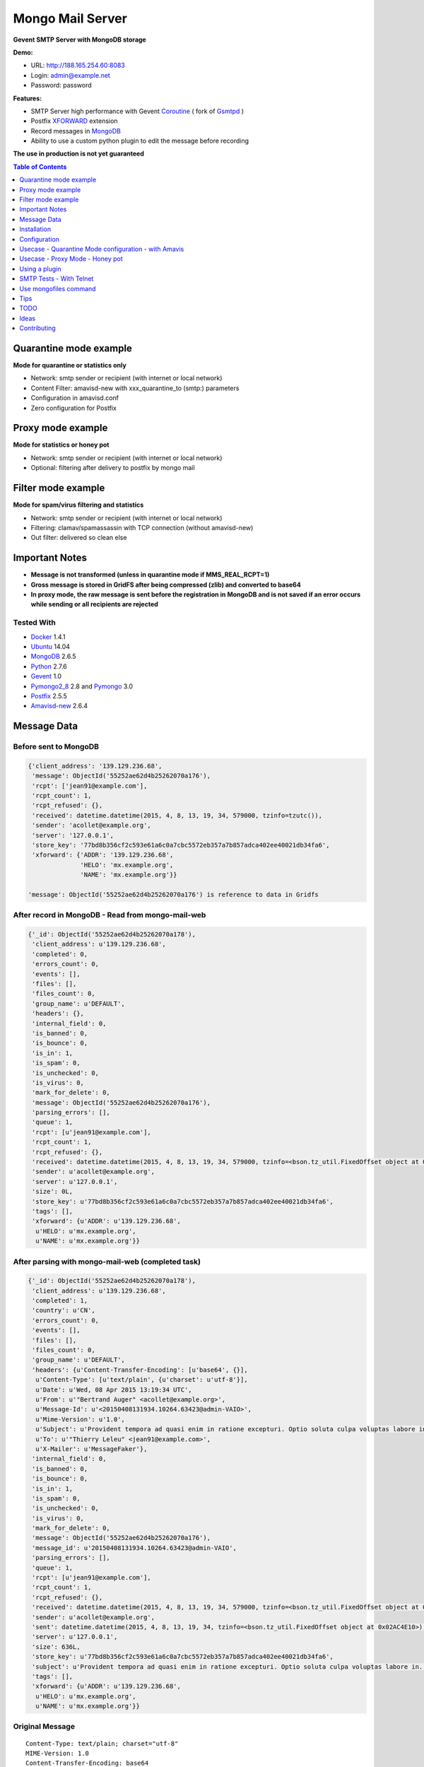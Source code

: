 =================
Mongo Mail Server
=================

**Gevent SMTP Server with MongoDB storage** 

|Build Status| |pypi downloads| |pypi version| |pypi licence| |requires status|

**Demo:**

- URL: http://188.165.254.60:8083
- Login: admin@example.net
- Password: password

**Features:**

- SMTP Server high performance with Gevent Coroutine_ ( fork of Gsmtpd_ )
- Postfix XFORWARD_ extension
- Record messages in MongoDB_
- Ability to use a custom python plugin to edit the message before recording

**The use in production is not yet guaranteed**

.. contents:: **Table of Contents**
    :depth: 1
    :backlinks: none

Quarantine mode example
=======================

**Mode for quarantine or statistics only**

.. image:: http://espace-groupware.com/docs/mongo-mail/img/mongo-mail-quarantine.jpg
   :alt: Mongo Mail Quarantine schema
   :align: center

- Network: smtp sender or recipient (with internet or local network)
- Content Filter: amavisd-new with xxx_quarantine_to (smtp:) parameters
- Configuration in amavisd.conf
- Zero configuration for Postfix

Proxy mode example
==================

**Mode for statistics or honey pot**

.. image:: http://espace-groupware.com/docs/mongo-mail/img/mongo-mail-proxy.jpg
   :alt: Mongo Mail Proxy schema
   :align: center
   
- Network: smtp sender or recipient (with internet or local network) 
- Optional: filtering after delivery to postfix by mongo mail

Filter mode example
===================

**Mode for spam/virus filtering and statistics**

.. image:: http://espace-groupware.com/docs/mongo-mail/img/mongo-mail-filter.jpg
   :alt: Mongo Mail Filter schema
   :align: center
   
- Network: smtp sender or recipient (with internet or local network) 
- Filtering: clamav/spamassassin with TCP connection (without amavisd-new)
- Out filter: delivered so clean else

Important Notes
===============

- **Message is not transformed (unless in quarantine mode if MMS_REAL_RCPT=1)**

- **Gross message is stored in GridFS after being compressed (zlib) and converted to base64**

- **In proxy mode, the raw message is sent before the registration in MongoDB and is not saved if an error occurs while sending or all recipients are rejected** 

Tested With
-----------

- Docker_ 1.4.1
- Ubuntu_ 14.04
- MongoDB_ 2.6.5
- Python_ 2.7.6
- Gevent_ 1.0
- Pymongo2_8_ 2.8 and Pymongo_ 3.0 
- Postfix_ 2.5.5
- Amavisd-new_ 2.6.4

Message Data
============

Before sent to MongoDB
----------------------

.. code:: python

    {'client_address': '139.129.236.68',
     'message': ObjectId('55252ae62d4b25262070a176'),
     'rcpt': ['jean91@example.com'],
     'rcpt_count': 1,
     'rcpt_refused': {},
     'received': datetime.datetime(2015, 4, 8, 13, 19, 34, 579000, tzinfo=tzutc()),
     'sender': 'acollet@example.org',
     'server': '127.0.0.1',
     'store_key': '77bd8b356cf2c593e61a6c0a7cbc5572eb357a7b857adca402ee40021db34fa6',
     'xforward': {'ADDR': '139.129.236.68',
                  'HELO': 'mx.example.org',
                  'NAME': 'mx.example.org'}}   
                  
    'message': ObjectId('55252ae62d4b25262070a176') is reference to data in Gridfs                                 
                      
After record in MongoDB - Read from mongo-mail-web
--------------------------------------------------

.. code:: python

    {'_id': ObjectId('55252ae62d4b25262070a178'),
     'client_address': u'139.129.236.68',
     'completed': 0,
     'errors_count': 0,
     'events': [],
     'files': [],
     'files_count': 0,
     'group_name': u'DEFAULT',
     'headers': {},
     'internal_field': 0,
     'is_banned': 0,
     'is_bounce': 0,
     'is_in': 1,
     'is_spam': 0,
     'is_unchecked': 0,
     'is_virus': 0,
     'mark_for_delete': 0,
     'message': ObjectId('55252ae62d4b25262070a176'),
     'parsing_errors': [],
     'queue': 1,
     'rcpt': [u'jean91@example.com'],
     'rcpt_count': 1,
     'rcpt_refused': {},
     'received': datetime.datetime(2015, 4, 8, 13, 19, 34, 579000, tzinfo=<bson.tz_util.FixedOffset object at 0x02B54E10>),
     'sender': u'acollet@example.org',
     'server': u'127.0.0.1',
     'size': 0L,
     'store_key': u'77bd8b356cf2c593e61a6c0a7cbc5572eb357a7b857adca402ee40021db34fa6',
     'tags': [],
     'xforward': {u'ADDR': u'139.129.236.68',
      u'HELO': u'mx.example.org',
      u'NAME': u'mx.example.org'}}

After parsing with mongo-mail-web (completed task)
--------------------------------------------------

.. code:: python

    {'_id': ObjectId('55252ae62d4b25262070a178'),
     'client_address': u'139.129.236.68',
     'completed': 1,
     'country': u'CN',
     'errors_count': 0,
     'events': [],
     'files': [],
     'files_count': 0,
     'group_name': u'DEFAULT',
     'headers': {u'Content-Transfer-Encoding': [u'base64', {}],
      u'Content-Type': [u'text/plain', {u'charset': u'utf-8'}],
      u'Date': u'Wed, 08 Apr 2015 13:19:34 UTC',
      u'From': u'"Bertrand Auger" <acollet@example.org>',
      u'Message-Id': u'<20150408131934.10264.63423@admin-VAIO>',
      u'Mime-Version': u'1.0',
      u'Subject': u'Provident tempora ad quasi enim in ratione excepturi. Optio soluta culpa voluptas labore in. Voluptatem aliquid est rerum in est adipisci dolore.',
      u'To': u'"Thierry Leleu" <jean91@example.com>',
      u'X-Mailer': u'MessageFaker'},
     'internal_field': 0,
     'is_banned': 0,
     'is_bounce': 0,
     'is_in': 1,
     'is_spam': 0,
     'is_unchecked': 0,
     'is_virus': 0,
     'mark_for_delete': 0,
     'message': ObjectId('55252ae62d4b25262070a176'),
     'message_id': u'20150408131934.10264.63423@admin-VAIO',
     'parsing_errors': [],
     'queue': 1,
     'rcpt': [u'jean91@example.com'],
     'rcpt_count': 1,
     'rcpt_refused': {},
     'received': datetime.datetime(2015, 4, 8, 13, 19, 34, 579000, tzinfo=<bson.tz_util.FixedOffset object at 0x02AC4E10>),
     'sender': u'acollet@example.org',
     'sent': datetime.datetime(2015, 4, 8, 13, 19, 34, tzinfo=<bson.tz_util.FixedOffset object at 0x02AC4E10>),
     'server': u'127.0.0.1',
     'size': 636L,
     'store_key': u'77bd8b356cf2c593e61a6c0a7cbc5572eb357a7b857adca402ee40021db34fa6',
     'subject': u'Provident tempora ad quasi enim in ratione excepturi. Optio soluta culpa voluptas labore in. Voluptatem aliquid est rerum in est adipisci dolore.',
     'tags': [],
     'xforward': {u'ADDR': u'139.129.236.68',
      u'HELO': u'mx.example.org',
      u'NAME': u'mx.example.org'}}    

Original Message
----------------

::

    Content-Type: text/plain; charset="utf-8"
    MIME-Version: 1.0
    Content-Transfer-Encoding: base64
    X-Mailer: MessageFaker
    Message-ID: <20150408131934.10264.63423@admin-VAIO>
    From: "Bertrand Auger" <acollet@example.org>
    To: "Thierry Leleu" <jean91@example.com>
    Subject: Provident tempora ad quasi enim in ratione excepturi. Optio soluta
     culpa voluptas labore in. Voluptatem aliquid est rerum in est adipisci
     dolore.
    Date: Wed, 08 Apr 2015 13:19:34 UTC
    
    U2l0IHZvbHVwdGF0ZSByZXJ1bSBjb3Jwb3JpcyBkb2xvcmlidXMgZW9zLiBRdWFzIGVvcyBub24g
    bW9kaSBxdWlzLiBBbGlhcyB2ZWwgbGF1ZGFudGl1bSBtYWduaSBzdXNjaXBpdC4gRnVnaWF0IGV0
    IHF1aXMgZXQgaW4gYWNjdXNhbXVzLg==


Installation
============

Without Docker
--------------

Required
::::::::

- MongoDB Server
- Postfix or Amavisd-new
- Python 2.7.6+ (< 3.x)
- python-gevent 1.0+
- recent setuptools and pip installer

Installation
::::::::::::

.. code:: bash

    $ pip install mongo-mail-server

    $ mongo-mail-server --help 


With Docker
-----------

Required
::::::::

- Docker 1.4+
- MongoDB Server
    
MongoDB Server example
::::::::::::::::::::::

Contenair based on Ubuntu 14.04 - Python 2.7

Image from Dockerfile_

.. code:: bash

    $ docker pull dockerfile/mongodb
    
    $ docker run -d -p 27017:27017 --name mongodb dockerfile/mongodb mongod --smallfiles
    
    # Persist mongodb
    $ docker run -v /home/persist/mongodb:/data/db -d -p 27017:27017 --name mongodb dockerfile/mongodb mongod --smallfiles

Build Mongo Mail Server image
:::::::::::::::::::::::::::::

.. code:: bash

    $ git clone https://github.com/radical-software/mongo-mail-server.git
    
    $ cd mongo-mail-server && docker build -t mongo-mail-server .
    
    # help and verify
    $ docker run -it --rm mongo-mail-server --help

Run Mongo Mail Server
:::::::::::::::::::::

.. code:: bash

    $ mongodb_ip=$(docker inspect -f '{{.NetworkSettings.IPAddress}}' mongodb)

    # start for test
    $ docker run -it --rm -e MMS_MONGODB_URI=mongodb://$mongodb_ip/message -p 172.17.42.1:14001:14001 mongo-mail-server

    # start of background (optional: bind of docker0 interface)
    # Add --restart=always for automatic restart 
    $ docker run -d --name mms -e MMS_MONGODB_URI=mongodb://$mongodb_ip/message -p 172.17.42.1:14001:14001 mongo-mail-server

    # Logs
    $ docker logs mms
    2015-02-12 07:35:36 rs_smtpd_server: [INFO] - Starting SMTP Server - server[mongo-quarantine] - on 0.0.0.0:14001 (PID:1)

Configuration
=============

MMS_SERVER
----------

Server mode: mongo-quarantine | mongo-proxy | mongo-proxy | debug

*Default*: mongo-quarantine

.. code:: bash

    # with command mode
    $ export MMS_SERVER=mongo-quarantine
    
    # with docker environ
    $ docker run -e MMS_SERVER=mongo-quarantine
    
    # with command arguments
    $ mongo-mail-server --server mongo-quarantine 

MMS_HOST
--------

**Host bind**

*Default*: 0.0.0.0

.. code:: bash

    # with command mode
    $ export MMS_HOST=0.0.0.0
    
    # with docker environ
    $ docker run -e MMS_HOST=0.0.0.0
    
    # with command arguments
    $ mongo-mail-server --host 0.0.0.0 

MMS_PORT
--------

**Port bind**

*Default*: 14001

.. code:: bash

    # with command mode
    $ export MMS_PORT=14001
    
    # with docker environ
    $ docker run -e MMS_PORT=14001
    
    # with command arguments
    $ mongo-mail-server --port 14001
    
MMS_MONGODB_URI
---------------

*Default*: mongodb://localhost/message

http://docs.mongodb.org/manual/reference/connection-string/

.. code:: bash

    # with command mode
    $ export MMS_MONGODB_URI=mongodb://localhost/message
    
    # with docker environ
    $ docker run -e MMS_MONGODB_URI=mongodb://localhost/message
    
    # with command arguments
    $ mongo-mail-server --mongo-host mongodb://localhost/message


MMS_MONGODB_DATABASE
--------------------

**DB Name for recording mails**

*Default*: message

.. code:: bash

    # with command mode
    $ export MMS_MONGODB_DATABASE=message
    
    # with docker environ
    $ docker run -e MMS_MONGODB_DATABASE=message
    
    # with command arguments
    $ mongo-mail-server --mongo-database message



MMS_MONGODB_COLLECTION
----------------------

**Collection Name for recording mails**

*Default*: message

.. code:: bash

    # with command mode
    $ export MMS_MONGODB_COLLECTION=message
    
    # with docker environ
    $ docker run -e MMS_MONGODB_COLLECTION=message
    
    # with command arguments
    $ mongo-mail-server --mongo-collection message
     
MMS_TIMEOUT
-----------

**Timeout for smtp transaction from Postfix**

*Default: 600 (seconds)*

MMS_DATA_SIZE_LIMIT
-------------------

**Size limit of message (in bytes)**

*Default: 0 (no limit)*

MMS_REAL_RCPT (for amavisd-new < 2.7.0)
---------------------------------------

**Replace smtp recipient by real recipients (for quarantine with amavisd-new)** 

*Default*: disable

.. code:: bash

    # with command mode
    $ export MMS_REAL_RCPT=1
    
    # with docker environ
    $ docker run -e MMS_REAL_RCPT=1
    
    # with command arguments
    $ mongo-mail-server --real-rcpt
    
Usecase - Quarantine Mode configuration - with Amavis
=====================================================

**caution**

::

    Before amavisd-new 2.7.0 the recipient envelope is replaced by xxx_quarantine_to parameters
    
    Starting from 2.7.0, use macro '%a' in xxx_quarantine_to parameters

**caution**

::
    
    About IP Address of smtp sender:
    
    Amavis does not use the extension SMTPD FORWARD to send mails in quarantine. The original IP address is lost.
    
    The solution might be to use postfix to amavis output for quarantine and postfix then return the message to mongo-mail       
    

For Archiving only
------------------

.. code:: bash

    $ vi amavisd.conf
    
    # ip address and port of Mongo Mail Server
    $archive_quarantine_method      = 'smtp:[172.17.42.1]:14001';
    
    # Any valid email address. Domain few not exist
    $archive_quarantine_to          = 'archive-quarantine@localhost.net';
    
    # reload amavis

For Quarantine and Archiving
----------------------------

.. code:: bash

    $ vi amavisd.conf

    $archive_quarantine_method      = 'smtp:[172.17.42.1]:14001';
    $archive_quarantine_to          = 'archive-quarantine@localhost.net';

    $virus_quarantine_method        = $archive_quarantine_method;
    $banned_files_quarantine_method = $archive_quarantine_method;
    $spam_quarantine_method         = $archive_quarantine_method;
    
    # Not quarantine for clean mail - already stored with archive_quarantine_method
    $clean_quarantine_method        = undef;
    
    # Not quarantine for bad header mail
    $bad_header_quarantine_method   = undef;

    $virus_quarantine_to            = $archive_quarantine_to;
    $banned_quarantine_to           = $archive_quarantine_to;
    $spam_quarantine_to             = $archive_quarantine_to;
    
    #OR
    $virus_quarantine_to            = 'virus-quarantine@localhost.net';
    $banned_quarantine_to           = 'banned-quarantine@localhost.net';
    $spam_quarantine_to             = 'spam-quarantine@localhost.net';
    
Usecase - Proxy Mode - Honey pot
================================

**Dedicate a postfix server for this purpose**

.. code:: bash

    # main.cf - ip:port of Mongo Mail
    smtpd_proxy_filter=127.0.0.1:14001
    
    # or with command line
    $ postconf -e 'smtpd_proxy_filter=127.0.0.1:14001'
    
    # reload postfix
    $ postix reload
    

Using a plugin
==============

**The module must be in a package**

.. code:: python

    # just required apply(metadata=None, data=None) method

    # examples/plugins/dummy_plugin.py - modify server field and print message
    
    import pprint
    def apply(metadata=None, data=None):
        metadata['server'] = "1.1.1.1"
        pprint.pprint(metadata)    
    
    # Use:
    $ mongo-mail-server --server debug --host 127.0.0.1 --port 14001 --plugin contrib.dummy_plugin start

    # Use multiple plugins - run in the order of arguments
    $ mongo-mail-server --server --plugin myplugin1 --plugin myplugin2 ...
    
SMTP Tests - With Telnet
========================

.. code:: bash

    # Use 172.17.42.1 is binding of docker0 else:
    $ mms_ip=$(docker inspect -f '{{.NetworkSettings.IPAddress}}' mms)

    $ telnet $mms_ip 14001
    
    Trying 172.17.1.19...
    Connected to 172.17.1.19.
    Escape character is '^]'.
    220 a88632d9a311 SMTPD at your service
    
    ehlo me.com
    250-a88632d9a311 on plain
    250-XFORWARD NAME ADDR PROTO HELO SOURCE PORT
    250 HELP
    
    XFORWARD NAME=mail.test.fr ADDR=1.1.1.1 HELO=test.fr
    250 Ok
    
    MAIL FROM:<contact@test.fr>
    250 Ok
    
    RCPT TO:<contact@localhost.net>
    250 Ok
    
    DATA
    354 End data with <CR><LF>.<CR><LF>
    Subject: Test
    From: contact@test.fr
    To: contact@localhost.net
    
    mytest
    .
    250 Ok: queued as ab80249748e0496b812b13c489a88002fbe102fc9c263b02a8b52101491f0128
    
    QUIT
    221 Bye
    Connection closed by foreign host.
    
Use mongofiles command
======================

.. code:: bash

    $ mongofiles -d message list
    72c0f4898db56d5e10037e3f7f0c2af68704c8b86a2405d98a3e44e89bb56481        2188
    571329a72c31a914251fd6fdecb160403345ee143c194cfc442ab5bee6118918        2188
    a8de0206f9978346326cbcc9ffd5df647728268c19e8564dd1c2790b6c1404f3        2192
    ...    
    
    # Extract and write message to disk
    $ mongofiles -d message get 75e3896c1c5d98a21fc14e9408e1b9be91ced60f2bc224416de63c975c9c2915
    
    # Convert with python
    python -c "import zlib,base64; print(str(zlib.decompress(base64.b64decode(open('75e3896c1c5d98a21fc14e9408e1b9be91ced60f2bc224416de63c975c9c2915', 'rb').read()))))"

    # Parse to email.Message and print as_string()
    python -c "import zlib,base64,email; print(email.message_from_string(str(zlib.decompress(base64.b64decode(open('75e3896c1c5d98a21fc14e9408e1b9be91ced60f2bc224416de63c975c9c2915', 'rb').read())))).as_string())"
        
    
Tips
====

SMTP timeout
------------

Use MMS_TIMEOUT  in environment or --timeout

Size of messages
----------------

Use MMS_DATA_SIZE_LIMIT in environment or --data-size-limit

Open Message with Python
------------------------

.. code:: python

    >>> import os, zlib, base64
    >>> from pprint import pprint as pp
    >>> from email.parser import Parser, HeaderParser
    >>> from pymongo import MongoClient
    >>> from gridfs import GridFS
    >>> client = MongoClient(os.environ.get('MMS_MONGODB_URI'))
    >>> db = client['message']
    >>> col = db['message']
    >>> doc = col.find_one() 
    >>> fs = GridFS(db)
    >>> msg_base64 = fs.get(doc['message']).read()
    >>> msg_string = zlib.decompress(base64.b64decode(msg_base64))
    >>> msg = Parser().parsestr(msg_string)
    >>> msg
    <email.message.Message instance at 0x7ff5e4054560>    


TODO
====

- More tests
- Travis tests
- Monitoring with psutil
- Filter tasks
- Documentation of mongo-mail-reader command
- Documentation en Français

Ideas
=====

- Record to ElasticSearch
- Sends statistics to graphite, statsd, influxdb

Contributing
============

To contribute to the project, fork it on GitHub and send a pull request, all contributions and suggestions are welcome.

.. _Gsmtpd: https://github.com/34nm/gsmtpd
.. _MongoDB: http://mongodb.org/
.. _Docker: https://www.docker.com/
.. _Ubuntu: http://www.ubuntu.com/
.. _Dockerfile: http://dockerfile.github.io/#/mongodb
.. _Python: http://www.python.org/
.. _Pymongo2_8: http://api.mongodb.org/python/2.8/
.. _Pymongo: http://api.mongodb.org/python/current/index.html
.. _Gevent: http://www.gevent.org/
.. _Postfix: http://www.postfix.org
.. _XFORWARD: http://www.postfix.org/XFORWARD_README.html
.. _Amavisd-new: http://www.ijs.si/software/amavisd/
.. _Clamav: http://clamav.net/
.. _SpamAssassin: http://spamassassin.org/
.. _Coroutine: http://en.wikipedia.org/wiki/Coroutine
 
.. |Build Status| image:: https://travis-ci.org/radical-software/mongo-mail-server.svg?branch=master
   :target: https://travis-ci.org/radical-software/mongo-mail-server
   :alt: Travis Build Status

.. |pypi downloads| image:: https://img.shields.io/pypi/dm/mongo-mail-server.svg
    :target: https://pypi.python.org/pypi/mongo-mail-server
    :alt: Number of PyPI downloads
    
.. |pypi version| image:: https://img.shields.io/pypi/v/mongo-mail-server.svg
    :target: https://pypi.python.org/pypi/mongo-mail-server
    :alt: Latest Version

.. |pypi licence| image:: https://img.shields.io/pypi/l/mongo-mail-server.svg
    :target: https://pypi.python.org/pypi/mongo-mail-server
    :alt: License

.. |pypi py_versions| image:: https://img.shields.io/pypi/pyversions/mongo-mail-server.svg
    :target: https://pypi.python.org/pypi/mongo-mail-server
    :alt: Supported Python versions

.. |pypi dev_status| image:: https://img.shields.io/pypi/status/mongo-mail-server.svg
    :target: https://pypi.python.org/pypi/mongo-mail-server
    :alt: Development Status        
    
.. |requires status| image:: https://requires.io/github/radical-software/mongo-mail-server/requirements.svg?branch=master
     :target: https://requires.io/github/radical-software/mongo-mail-server/requirements/?branch=master
     :alt: Requirements Status    